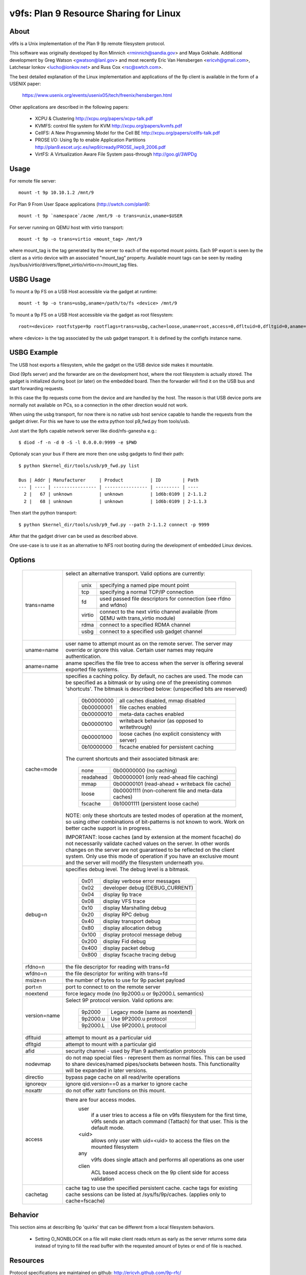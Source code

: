 .. SPDX-License-Identifier: GPL-2.0

=======================================
v9fs: Plan 9 Resource Sharing for Linux
=======================================

About
=====

v9fs is a Unix implementation of the Plan 9 9p remote filesystem protocol.

This software was originally developed by Ron Minnich <rminnich@sandia.gov>
and Maya Gokhale.  Additional development by Greg Watson
<gwatson@lanl.gov> and most recently Eric Van Hensbergen
<ericvh@gmail.com>, Latchesar Ionkov <lucho@ionkov.net> and Russ Cox
<rsc@swtch.com>.

The best detailed explanation of the Linux implementation and applications of
the 9p client is available in the form of a USENIX paper:

   https://www.usenix.org/events/usenix05/tech/freenix/hensbergen.html

Other applications are described in the following papers:

	* XCPU & Clustering
	  http://xcpu.org/papers/xcpu-talk.pdf
	* KVMFS: control file system for KVM
	  http://xcpu.org/papers/kvmfs.pdf
	* CellFS: A New Programming Model for the Cell BE
	  http://xcpu.org/papers/cellfs-talk.pdf
	* PROSE I/O: Using 9p to enable Application Partitions
	  http://plan9.escet.urjc.es/iwp9/cready/PROSE_iwp9_2006.pdf
	* VirtFS: A Virtualization Aware File System pass-through
	  http://goo.gl/3WPDg

Usage
=====

For remote file server::

	mount -t 9p 10.10.1.2 /mnt/9

For Plan 9 From User Space applications (http://swtch.com/plan9)::

	mount -t 9p `namespace`/acme /mnt/9 -o trans=unix,uname=$USER

For server running on QEMU host with virtio transport::

	mount -t 9p -o trans=virtio <mount_tag> /mnt/9

where mount_tag is the tag generated by the server to each of the exported
mount points. Each 9P export is seen by the client as a virtio device with an
associated "mount_tag" property. Available mount tags can be
seen by reading /sys/bus/virtio/drivers/9pnet_virtio/virtio<n>/mount_tag files.

USBG Usage
==========

To mount a 9p FS on a USB Host accessible via the gadget at runtime::

	mount -t 9p -o trans=usbg,aname=/path/to/fs <device> /mnt/9

To mount a 9p FS on a USB Host accessible via the gadget as root filesystem::

	root=<device> rootfstype=9p rootflags=trans=usbg,cache=loose,uname=root,access=0,dfltuid=0,dfltgid=0,aname=/path/to/rootfs

where <device> is the tag associated by the usb gadget transport.
It is defined by the configfs instance name.

USBG Example
============

The USB host exports a filesystem, while the gadget on the USB device
side makes it mountable.

Diod (9pfs server) and the forwarder are on the development host, where
the root filesystem is actually stored. The gadget is initialized during
boot (or later) on the embedded board. Then the forwarder will find it
on the USB bus and start forwarding requests.

In this case the 9p requests come from the device and are handled by the
host. The reason is that USB device ports are normally not available on
PCs, so a connection in the other direction would not work.

When using the usbg transport, for now there is no native usb host
service capable to handle the requests from the gadget driver. For
this we have to use the extra python tool p9_fwd.py from tools/usb.

Just start the 9pfs capable network server like diod/nfs-ganesha e.g.::

        $ diod -f -n -d 0 -S -l 0.0.0.0:9999 -e $PWD

Optionaly scan your bus if there are more then one usbg gadgets to find their path::

        $ python $kernel_dir/tools/usb/p9_fwd.py list

        Bus | Addr | Manufacturer     | Product          | ID        | Path
        --- | ---- | ---------------- | ---------------- | --------- | ----
          2 |   67 | unknown          | unknown          | 1d6b:0109 | 2-1.1.2
          2 |   68 | unknown          | unknown          | 1d6b:0109 | 2-1.1.3

Then start the python transport::

        $ python $kernel_dir/tools/usb/p9_fwd.py --path 2-1.1.2 connect -p 9999

After that the gadget driver can be used as described above.

One use-case is to use it as an alternative to NFS root booting during
the development of embedded Linux devices.

Options
=======

  ============= ===============================================================
  trans=name	select an alternative transport.  Valid options are
  		currently:

			========  ============================================
			unix 	  specifying a named pipe mount point
			tcp	  specifying a normal TCP/IP connection
			fd   	  used passed file descriptors for connection
                                  (see rfdno and wfdno)
			virtio	  connect to the next virtio channel available
				  (from QEMU with trans_virtio module)
			rdma	  connect to a specified RDMA channel
			usbg	  connect to a specified usb gadget channel
			========  ============================================

  uname=name	user name to attempt mount as on the remote server.  The
  		server may override or ignore this value.  Certain user
		names may require authentication.

  aname=name	aname specifies the file tree to access when the server is
  		offering several exported file systems.

  cache=mode	specifies a caching policy.  By default, no caches are used.
		The mode can be specified as a bitmask or by using one of the
		preexisting common 'shortcuts'.
		The bitmask is described below: (unspecified bits are reserved)

			==========  ====================================================
			0b00000000  all caches disabled, mmap disabled
			0b00000001  file caches enabled
			0b00000010  meta-data caches enabled
			0b00000100  writeback behavior (as opposed to writethrough)
			0b00001000  loose caches (no explicit consistency with server)
			0b10000000  fscache enabled for persistent caching
			==========  ====================================================

		The current shortcuts and their associated bitmask are:

			=========   ====================================================
			none        0b00000000 (no caching)
			readahead   0b00000001 (only read-ahead file caching)
			mmap        0b00000101 (read-ahead + writeback file cache)
			loose       0b00001111 (non-coherent file and meta-data caches)
			fscache     0b10001111 (persistent loose cache)
			=========   ====================================================

		NOTE: only these shortcuts are tested modes of operation at the
		moment, so using other combinations of bit-patterns is not
		known to work.  Work on better cache support is in progress.

		IMPORTANT: loose caches (and by extension at the moment fscache)
		do not necessarily validate cached values on the server.  In other
		words changes on the server are not guaranteed to be reflected
		on the client system.  Only use this mode of operation if you
		have an exclusive mount and the server will modify the filesystem
		underneath you.

  debug=n	specifies debug level.  The debug level is a bitmask.

			=====   ================================
			0x01    display verbose error messages
			0x02    developer debug (DEBUG_CURRENT)
			0x04    display 9p trace
			0x08    display VFS trace
			0x10    display Marshalling debug
			0x20    display RPC debug
			0x40    display transport debug
			0x80    display allocation debug
			0x100   display protocol message debug
			0x200   display Fid debug
			0x400   display packet debug
			0x800   display fscache tracing debug
			=====   ================================

  rfdno=n	the file descriptor for reading with trans=fd

  wfdno=n	the file descriptor for writing with trans=fd

  msize=n	the number of bytes to use for 9p packet payload

  port=n	port to connect to on the remote server

  noextend	force legacy mode (no 9p2000.u or 9p2000.L semantics)

  version=name	Select 9P protocol version. Valid options are:

			========        ==============================
			9p2000          Legacy mode (same as noextend)
			9p2000.u        Use 9P2000.u protocol
			9p2000.L        Use 9P2000.L protocol
			========        ==============================

  dfltuid	attempt to mount as a particular uid

  dfltgid	attempt to mount with a particular gid

  afid		security channel - used by Plan 9 authentication protocols

  nodevmap	do not map special files - represent them as normal files.
  		This can be used to share devices/named pipes/sockets between
		hosts.  This functionality will be expanded in later versions.

  directio	bypass page cache on all read/write operations

  ignoreqv	ignore qid.version==0 as a marker to ignore cache

  noxattr	do not offer xattr functions on this mount.

  access	there are four access modes.
			user
				if a user tries to access a file on v9fs
			        filesystem for the first time, v9fs sends an
			        attach command (Tattach) for that user.
				This is the default mode.
			<uid>
				allows only user with uid=<uid> to access
				the files on the mounted filesystem
			any
				v9fs does single attach and performs all
				operations as one user
			clien
				 ACL based access check on the 9p client
			         side for access validation

  cachetag	cache tag to use the specified persistent cache.
		cache tags for existing cache sessions can be listed at
		/sys/fs/9p/caches. (applies only to cache=fscache)
  ============= ===============================================================

Behavior
========

This section aims at describing 9p 'quirks' that can be different
from a local filesystem behaviors.

 - Setting O_NONBLOCK on a file will make client reads return as early
   as the server returns some data instead of trying to fill the read
   buffer with the requested amount of bytes or end of file is reached.

Resources
=========

Protocol specifications are maintained on github:
http://ericvh.github.com/9p-rfc/

9p client and server implementations are listed on
http://9p.cat-v.org/implementations

A 9p2000.L server is being developed by LLNL and can be found
at http://code.google.com/p/diod/

There are user and developer mailing lists available through the v9fs project
on sourceforge (http://sourceforge.net/projects/v9fs).

News and other information is maintained on a Wiki.
(http://sf.net/apps/mediawiki/v9fs/index.php).

Bug reports are best issued via the mailing list.

For more information on the Plan 9 Operating System check out
http://plan9.bell-labs.com/plan9

For information on Plan 9 from User Space (Plan 9 applications and libraries
ported to Linux/BSD/OSX/etc) check out https://9fans.github.io/plan9port/

